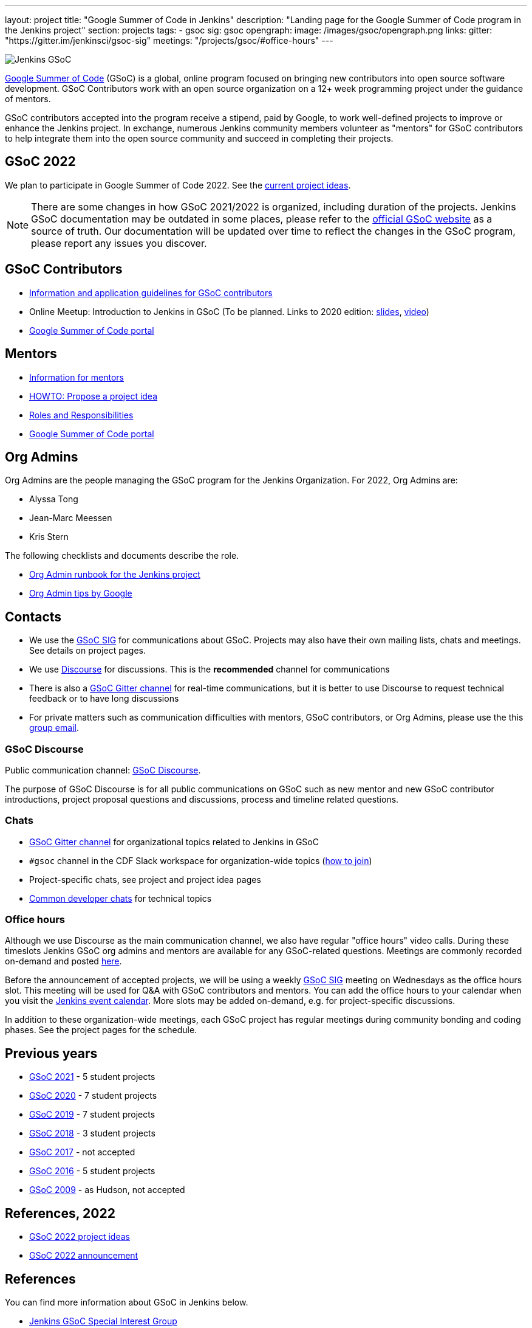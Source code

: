 ---
layout: project
title: "Google Summer of Code in Jenkins"
description: "Landing page for the Google Summer of Code program in the Jenkins project"
section: projects
tags:
- gsoc
sig: gsoc
opengraph:
  image: /images/gsoc/opengraph.png
links:
  gitter: "https://gitter.im/jenkinsci/gsoc-sig"
  meetings: "/projects/gsoc/#office-hours"
---

image:/images/gsoc/jenkins-gsoc-logo_small.png[Jenkins GSoC, role=center, float=right]

link:https://developers.google.com/open-source/gsoc/[Google Summer of Code]
(GSoC) is a global, online program focused on bringing new contributors into open source software development. GSoC Contributors work with an open source organization on a 12+ week programming project under the guidance of mentors.

GSoC contributors accepted into the program receive a stipend,
paid by Google, to work well-defined projects to improve or enhance the Jenkins
project.
In exchange, numerous Jenkins community members volunteer as "mentors"
for GSoC contributors to help integrate them into the open source community and succeed
in completing their projects.

== GSoC 2022

We plan to participate in Google Summer of Code 2022.
See the link:./2022/project-ideas[current project ideas].

// * To Be Defined
// * link:/projects/gsoc/2021/projects/cloudevents-plugin[CloudEvents Plugin for Jenkins] by Shruti Chaturvedi
// * link:/projects/gsoc/2021/projects/conventional-commits-plugin[Conventional Commits Plugin for Jenkins] by Aditya Srivastava
// * link:/projects/gsoc/2021/projects/git-credentials-binding[Git credentials binding for sh, bat, and powershell] by Harshit Chopra
// * link:/projects/gsoc/2021/projects/remoting-monitoring[Jenkins Remoting Monitoring] by Akihiro Kiuchi
// * link:/projects/gsoc/2021/projects/jenkins-operator-security[Security Validator for Jenkins Kubernetes Operator] by Pulkit Sharma

NOTE: There are some changes in how GSoC 2021/2022 is organized, including duration of the projects.
Jenkins GSoC documentation may be outdated in some places,
please refer to the https://summerofcode.withgoogle.com/[official GSoC website] as a source of truth.
Our documentation will be updated over time to reflect the changes in the GSoC program,
please report any issues you discover.

== GSoC Contributors

* link:/projects/gsoc/students[Information and application guidelines for GSoC contributors]
* Online Meetup: Introduction to Jenkins in GSoC
(To be planned. Links to 2020 edition: link:http://bit.ly/jenkins-gsoc2020-intro[slides],
link:https://youtu.be/qokQu7QbbZA[video])
// TODO: to be updated as soon as available
// * link:https://summerofcode.withgoogle.com/organizations/4945163270488064/[Jenkins organization page on the GSoC website] 
* link:https://summerofcode.withgoogle.com/[Google Summer of Code portal]

== Mentors

* link:/projects/gsoc/mentors[Information for mentors]
* link:/projects/gsoc/proposing-project-ideas[HOWTO: Propose a project idea]
* link:/projects/gsoc/roles-and-responsibilities[Roles and Responsibilities]
* link:https://summerofcode.withgoogle.com/[Google Summer of Code portal]

== Org Admins

Org Admins are the people managing the GSoC program for the Jenkins Organization. 
For 2022, Org Admins are:

* Alyssa Tong
* Jean-Marc Meessen
* Kris Stern

The following checklists and documents describe the role.

// TODO: duplicate the document to take ownership
* link:https://docs.google.com/document/d/1AeeIBfzst3VeI-hdRNlfPvp8NgcGneqI2uEkQoZ88q4/edit?usp=sharing[Org Admin runbook for the Jenkins project]
* link:https://developers.google.com/open-source/gsoc/help/oa-tips[Org Admin tips by Google]

== Contacts

* We use the link:/sigs/gsoc[GSoC SIG] for communications about GSoC.
Projects may also have their own mailing lists, chats and meetings.
See details on project pages.
* We use link:https://community.jenkins.io/c/contributing/gsoc/6[Discourse] for discussions.
  This is the **recommended** channel for communications
* There is also a link:https://gitter.im/jenkinsci/gsoc-sig[GSoC Gitter channel] for real-time communications,
  but it is better to use Discourse to request technical feedback or to have long discussions
* For private matters such as communication difficulties with mentors, GSoC contributors, or Org Admins, 
  please use the this mailto:gsoc-jenkins-org-admin@googlegroups.com[group email].

=== GSoC Discourse 

Public communication channel: link:https://community.jenkins.io/c/contributing/gsoc/6[GSoC Discourse].

The purpose of GSoC Discourse is for all public communications on GSoC such as new mentor and new GSoC contributor introductions,
project proposal questions and discussions, process and timeline related questions. 

=== Chats

* link:https://gitter.im/jenkinsci/gsoc-sig[GSoC Gitter channel] for organizational topics related to Jenkins in GSoC
* `#gsoc` channel in the CDF Slack workspace for organization-wide topics (link:/chat/#continuous-delivery-foundation[how to join])
* Project-specific chats, see project and project idea pages
* link:/chat/[Common developer chats] for technical topics

=== Office hours

Although we use Discourse as the main communication channel,
we also have regular "office hours" video calls.
During these timeslots Jenkins GSoC org admins and mentors are available for any GSoC-related questions.
Meetings are commonly recorded on-demand and posted link:https://www.youtube.com/playlist?list=PLN7ajX_VdyaO1f6bvkcSzW4PdWKkLktRG[here].

Before the announcement of accepted projects,
we will be using a weekly link:/sigs/gsoc[GSoC SIG] meeting on Wednesdays as the office hours slot.
This meeting will be used for Q&A with GSoC contributors and mentors.
You can add the office hours to your calendar when you visit the link:/event-calendar[Jenkins event calendar].
More slots may be added on-demand, e.g. for project-specific discussions.

In addition to these organization-wide meetings,
each GSoC project has regular meetings during community bonding and coding phases.
See the project pages for the schedule.

== Previous years

* link:/projects/gsoc/2021[GSoC 2021] - 5 student projects
* link:/projects/gsoc/2020[GSoC 2020] - 7 student projects
* link:/projects/gsoc/2019[GSoC 2019] - 7 student projects
* link:/projects/gsoc/2018[GSoC 2018] - 3 student projects
* link:/projects/gsoc/gsoc2017[GSoC 2017] - not accepted
* link:/projects/gsoc/gsoc2016[GSoC 2016] - 5 student projects
* link:https://wiki.jenkins.io/display/JENKINS/Google+Summer+of+Code+2009[GSoC 2009] - as Hudson, not accepted

== References, 2022

* link:./2022/project-ideas[GSoC 2022 project ideas]
// * link:https://summerofcode.withgoogle.com/organizations/5542063241691136/[Jenkins page on the GSoC website]
 * link:/blog/2022/01/07/gsoc-2022/[GSoC 2022 announcement]

== References

You can find more information about GSoC in Jenkins below.

* link:/sigs/gsoc[Jenkins GSoC Special Interest Group]
* link:/sigs/advocacy-and-outreach/outreach-programs/[Other outreach programs in Jenkins]
* link:https://summerofcode.withgoogle.com/[Google Summer of Code portal]
